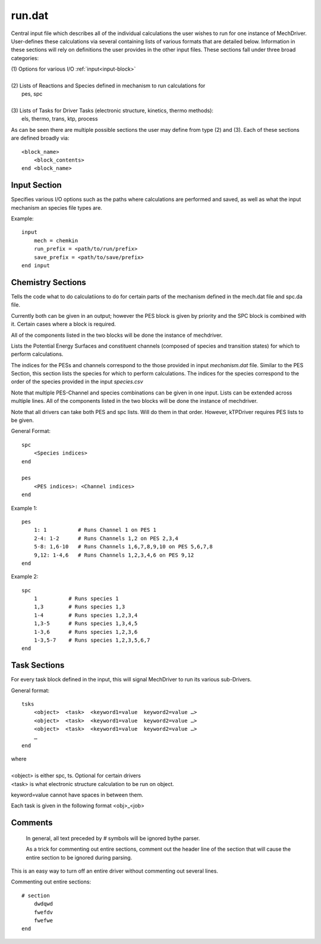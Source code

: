 
run.dat
-------

Central input file which describes all of the individual calculations the user wishes to run for one instance of MechDriver. User-defines these calculations via several containing lists of various formats that are detailed below.  Information in these sections will rely on definitions the user provides in the other input files.  These sections fall under three broad categories:

|    (1) Options for various I/O :ref:`input<input-block>`
|
|    (2) Lists of Reactions and Species defined in mechanism to run calculations for
|            pes, spc
|
|    (3) Lists of Tasks for Driver Tasks (electronic structure, kinetics, thermo methods):
|            els, thermo, trans, ktp, process

As can be seen there are multiple possible sections the user may define from type (2) and (3). Each of these sections are defined broadly via::

    <block_name>
        <block_contents>
    end <block_name>


.. _input-block:

Input Section
~~~~~~~~~~~~~

Specifies various I/O options such as the paths where calculations are performed and saved, as well as what the input mechanism an species file types are.

Example::

    input
        mech = chemkin
        run_prefix = <path/to/run/prefix>
        save_prefix = <path/to/save/prefix>
    end input


.. csv-table:: keywords for theory blocks
    :file: tables/runinp_keys.csv
    :header-rows: 1
    :widths: 10, 10, 10, 10


Chemistry Sections
~~~~~~~~~~~~~~~~~~


Tells the code what to do calculatiions to do for certain parts of the mechanism defined in the mech.dat file and spc.da file.

Currently both can be given in an output; however the PES block is given by
priority and the SPC block is combined with it. Certain cases where a block
is required.

All of the components listed in the two blocks will be done the instance of mechdriver.

Lists the Potential Energy Surfaces and constituent channels
(composed of species and transition states) for which to perform calculations.

The indices for the PESs and channels correspond to the those provided in input
`mechanism.dat` file. Similar to the PES Section, this section lists the species for which to perform calculations.
The indices for the species correspond to the order of the species provided in the input `species.csv` 

Note that multiple PES-Channel and species combinations can be given in one input. Lists can be extended across multiple lines. All of the components listed in the two blocks will be done the instance of mechdriver.

Note that all drivers can take both PES and spc lists. Will do them in that order. However, kTPDriver requires PES lists to be given.

General Format::

    spc
        <Species indices>
    end

    pes
        <PES indices>: <Channel indices>
    end

Example 1::

    pes
        1: 1          # Runs Channel 1 on PES 1
        2-4: 1-2      # Runs Channels 1,2 on PES 2,3,4
        5-8: 1,6-10   # Runs Channels 1,6,7,8,9,10 on PES 5,6,7,8
        9,12: 1-4,6   # Runs Channels 1,2,3,4,6 on PES 9,12
    end

Example 2::

    spc
        1          # Runs species 1
        1,3        # Runs species 1,3
        1-4        # Runs species 1,2,3,4
        1,3-5      # Runs species 1,3,4,5
        1-3,6      # Runs species 1,2,3,6
        1-3,5-7    # Runs species 1,2,3,5,6,7
    end


Task Sections
~~~~~~~~~~~

For every task block defined in the input, this will signal MechDriver to run its various sub-Drivers.

General format::

    tsks
        <object>  <task>  <keyword1=value  keyword2=value …>
        <object>  <task>  <keyword1=value  keyword2=value …>
        <object>  <task>  <keyword1=value  keyword2=value …>
        …
    end

| where 
| 
| <object> is either spc, ts. Optional for certain drivers
| <task> is what electronic structure calculation to be run on object.
keyword=value cannot have spaces in between them.

Each task is given in the following format <obj>_<job>


Comments
~~~~~~~~

    In general, all text preceded by `#` symbols will be ignored bythe parser. 

    As a trick for commenting out entire sections, comment out the header line of the section that will cause the entire section to be ignored during parsing.

This is an easy way to turn off an entire driver without commenting out several lines.

Commenting out entire sections::

    # section
        dwdqwd
        fwefdv
        fwefwe
    end

